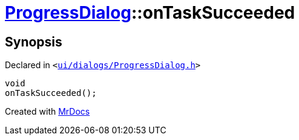 [#ProgressDialog-onTaskSucceeded]
= xref:ProgressDialog.adoc[ProgressDialog]::onTaskSucceeded
:relfileprefix: ../
:mrdocs:


== Synopsis

Declared in `&lt;https://github.com/PrismLauncher/PrismLauncher/blob/develop/ui/dialogs/ProgressDialog.h#L75[ui&sol;dialogs&sol;ProgressDialog&period;h]&gt;`

[source,cpp,subs="verbatim,replacements,macros,-callouts"]
----
void
onTaskSucceeded();
----



[.small]#Created with https://www.mrdocs.com[MrDocs]#
